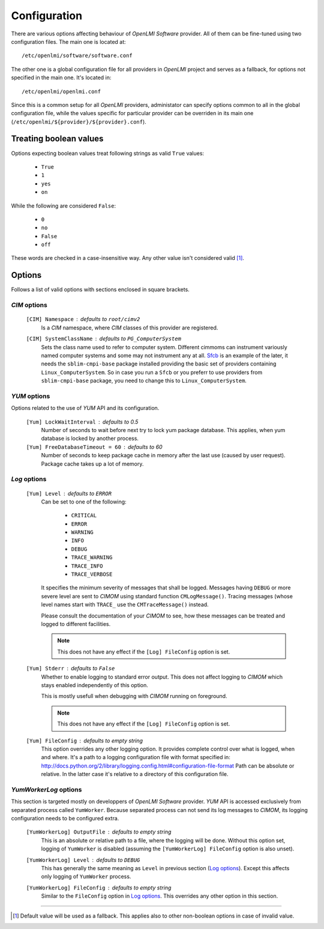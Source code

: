 Configuration
=============
There are various options affecting behaviour of *OpenLMI Software* provider.
All of them can be fine-tuned using two configuration files. The main one is
located at: ::

    /etc/openlmi/software/software.conf

The other one is a global configuration file for all providers in *OpenLMI*
project and serves as a fallback, for options not specified in the main one.
It's located in: ::

    /etc/openlmi/openlmi.conf

Since this is a common setup for all *OpenLMI* providers, administator can
specify options common to all in the global configuration file, while the
values specific for particular provider can be overriden in its main one
(``/etc/openlmi/${provider}/${provider}.conf``).

..
    TODO: once we have a stable hosting for all OpenLMI documetation, let's
    just point to top-level Configuration page.

Treating boolean values
-----------------------
Options expecting boolean values treat following strings as valid ``True``
values:

    * ``True``
    * ``1``
    * ``yes``
    * ``on``

While the following are considered ``False``:

    * ``0``
    * ``no``
    * ``False``
    * ``off``

These words are checked in a case-insensitive way. Any other value isn't
considered valid [1]_.

Options
-------
Follows a list of valid options with sections enclosed in square brackets.

*CIM* options
~~~~~~~~~~~~~

    ``[CIM] Namespace`` : defaults to ``root/cimv2``
        Is a *CIM* namespace, where *CIM* classes of this provider are
        registered.

    ``[CIM] SystemClassName`` : defaults to ``PG_ComputerSystem``
        Sets the class name used to refer to computer system. Different cimmoms
        can instrument variously named computer systems and some may not
        instrument any at all. `Sfcb`_ is an example of the later, it needs the
        ``sblim-cmpi-base`` package installed providing the basic set of
        providers containing ``Linux_ComputerSystem``. So in case you run a
        ``Sfcb`` or you preferr to use providers from ``sblim-cmpi-base``
        package, you need to change this to ``Linux_ComputerSystem``.

*YUM* options
~~~~~~~~~~~~~
Options related to the use of *YUM* API and its configuration.

    ``[Yum] LockWaitInterval`` : defaults to 0.5
        Number of seconds to wait before next try to lock yum package database.
        This applies, when yum database is locked by another process.

    ``[Yum] FreeDatabaseTimeout = 60`` : defaults to 60
        Number of seconds to keep package cache in memory after the last use
        (caused by user request). Package cache takes up a lot of memory.

*Log* options
~~~~~~~~~~~~~

    ``[Yum] Level`` : defaults to ``ERROR``
        Can be set to one of the following:

            * ``CRITICAL``
            * ``ERROR``
            * ``WARNING``
            * ``INFO``
            * ``DEBUG``
            * ``TRACE_WARNING``
            * ``TRACE_INFO``
            * ``TRACE_VERBOSE``

        It specifies the minimum severity of messages that shall be logged.
        Messages having ``DEBUG`` or more severe level are sent to *CIMOM*
        using standard function ``CMLogMessage()``. Tracing messages (whose
        level names start with ``TRACE_`` use the ``CMTraceMessage()`` instead.

        Please consult the documentation of your *CIMOM* to see, how these
        messages can be treated and logged to different facilities.

        .. note::
            This does not have any effect if the ``[Log] FileConfig`` option is
            set.

    ``[Yum] Stderr`` : defaults to ``False``
        Whether to enable logging to standard error output. This does not
        affect logging to *CIMOM* which stays enabled independently of this
        option.

        This is mostly usefull when debugging with *CIMOM* running on
        foreground.

        .. note::
            This does not have any effect if the ``[Log] FileConfig`` option is
            set.

        .. seealso::
            Since this accepts boolean values, refer to
            `Treating boolean values`_ for details.

    ``[Yum] FileConfig`` : defaults to empty string
        This option overrides any other logging option. It provides complete
        control over what is logged, when and where. It's a path to a logging
        configuration file with format specified in:
        http://docs.python.org/2/library/logging.config.html#configuration-file-format
        Path can be absolute or relative. In the latter case it's relative to
        a directory of this configuration file.

*YumWorkerLog* options
~~~~~~~~~~~~~~~~~~~~~~
This section is targeted mostly on developpers of *OpenLMI Software* provider.
*YUM* API is accessed exclusively from separated process called ``YumWorker``.
Because separated process can not send its log messages to *CIMOM*, its
logging configuration needs to be configured extra.

    ``[YumWorkerLog] OutputFile`` : defaults to empty string
        This is an absolute or relative path to a file, where the logging
        will be done. Without this option set, logging of ``YumWorker`` is
        disabled (assuming the ``[YumWorkerLog] FileConfig`` option is also
        unset).

    ``[YumWorkerLog] Level`` : defaults to ``DEBUG``
        This has generally the same meaning as ``Level`` in previous section
        (`Log options`_). Except this affects only logging of ``YumWorker``
        process.

    ``[YumWorkerLog] FileConfig`` : defaults to empty string
        Similar to the ``FileConfig`` option in `Log options`_. This overrides
        any other option in this section.

-------------------------------------------------------------------------------

.. [1] Default value will be used as a fallback. This applies also to other
       non-boolean options in case of invalid value.

.. ****************************************************************************
.. _Sfcb: http://sourceforge.net/apps/mediawiki/sblim/index.php?title=Sfcb

